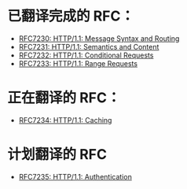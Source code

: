 * 已翻译完成的 RFC：
- [[file:RFC7230.org][RFC7230: HTTP/1.1: Message Syntax and Routing]]
- [[file:RFC7231.org][RFC7231: HTTP/1.1: Semantics and Content]]
- [[file:RFC7232.org][RFC7232: HTTP/1.1: Conditional Requests]]
- [[file:RFC7233.org][RFC7233: HTTP/1.1: Range Requests]]

* 正在翻译的 RFC：
- [[file:RFC7234.org][RFC7234: HTTP/1.1: Caching]]

* 计划翻译的 RFC
- [[file:RFC7235.org][RFC7235: HTTP/1.1: Authentication]]
